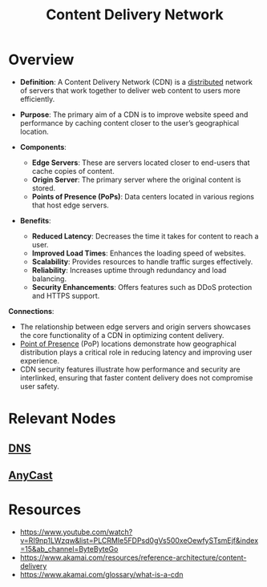 :PROPERTIES:
:ID:       20240101T082700.953774
:ROAM_ALIASES: CDN
:END:
#+title: Content Delivery Network
#+filetags: :web:

* Overview

- *Definition*: A Content Delivery Network (CDN) is a [[id:a3d0278d-d7b7-47d8-956d-838b79396da7][distributed]] network of servers that work together to deliver web content to users more efficiently.
- *Purpose*: The primary aim of a CDN is to improve website speed and performance by caching content closer to the user’s geographical location.

- *Components*:
  - *Edge Servers*: These are servers located closer to end-users that cache copies of content.
  - *Origin Server*: The primary server where the original content is stored.
  - *Points of Presence (PoPs)*: Data centers located in various regions that host edge servers.

- *Benefits*:
  - *Reduced Latency*: Decreases the time it takes for content to reach a user.
  - *Improved Load Times*: Enhances the loading speed of websites.
  - *Scalability*: Provides resources to handle traffic surges effectively.
  - *Reliability*: Increases uptime through redundancy and load balancing.
  - *Security Enhancements*: Offers features such as DDoS protection and HTTPS support.

*Connections*:
- The relationship between edge servers and origin servers showcases the core functionality of a CDN in optimizing content delivery.
- [[id:4ea4dfa7-04af-418f-a07b-b1162bb0c19c][Point of Presence]] (PoP) locations demonstrate how geographical distribution plays a critical role in reducing latency and improving user experience.
- CDN security features illustrate how performance and security are interlinked, ensuring that faster content delivery does not compromise user safety.

* Relevant Nodes
** [[id:c1875db1-be4d-43fe-9c88-bf5fc7a95df3][DNS]]
** [[id:80775b3c-b6f1-47db-8752-8c582d9cba53][AnyCast]]
* Resources
 - https://www.youtube.com/watch?v=RI9np1LWzqw&list=PLCRMIe5FDPsd0gVs500xeOewfySTsmEjf&index=15&ab_channel=ByteByteGo
 - https://www.akamai.com/resources/reference-architecture/content-delivery
 - https://www.akamai.com/glossary/what-is-a-cdn
